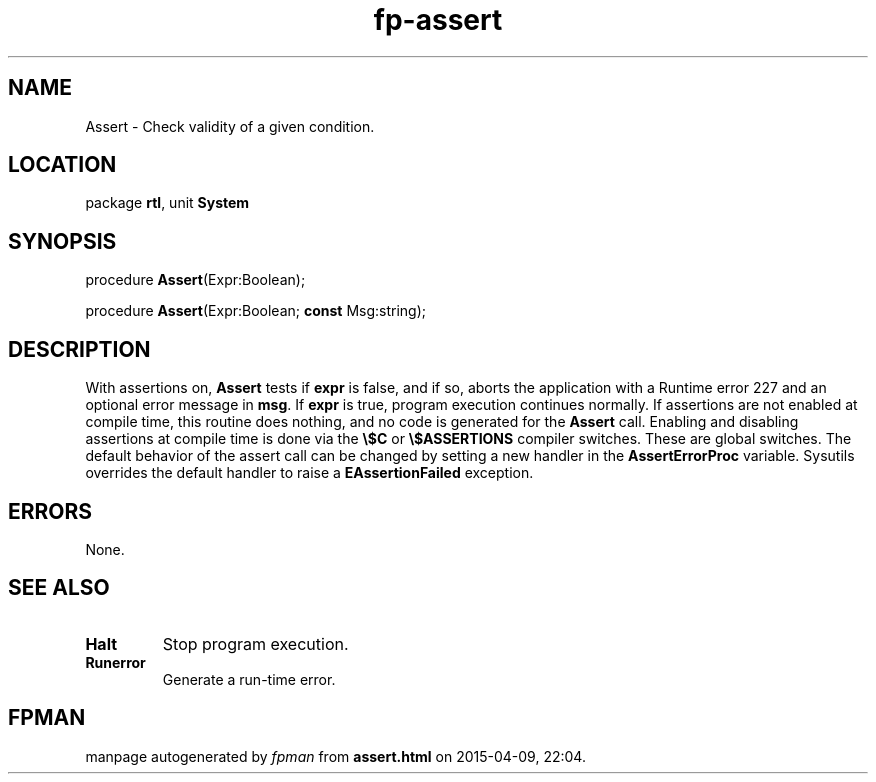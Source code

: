 .\" file autogenerated by fpman
.TH "fp-assert" 3 "2014-03-14" "fpman" "Free Pascal Programmer's Manual"
.SH NAME
Assert - Check validity of a given condition.
.SH LOCATION
package \fBrtl\fR, unit \fBSystem\fR
.SH SYNOPSIS
procedure \fBAssert\fR(Expr:Boolean);

procedure \fBAssert\fR(Expr:Boolean; \fBconst\fR Msg:string);
.SH DESCRIPTION
With assertions on, \fBAssert\fR tests if \fBexpr\fR is false, and if so, aborts the application with a Runtime error 227 and an optional error message in \fBmsg\fR. If \fBexpr\fR is true, program execution continues normally. If assertions are not enabled at compile time, this routine does nothing, and no code is generated for the \fBAssert\fR call. Enabling and disabling assertions at compile time is done via the \fB\\$C\fR or \fB\\$ASSERTIONS\fR compiler switches. These are global switches. The default behavior of the assert call can be changed by setting a new handler in the \fBAssertErrorProc\fR variable. Sysutils overrides the default handler to raise a \fBEAssertionFailed\fR exception.


.SH ERRORS
None.


.SH SEE ALSO
.TP
.B Halt
Stop program execution.
.TP
.B Runerror
Generate a run-time error.

.SH FPMAN
manpage autogenerated by \fIfpman\fR from \fBassert.html\fR on 2015-04-09, 22:04.

